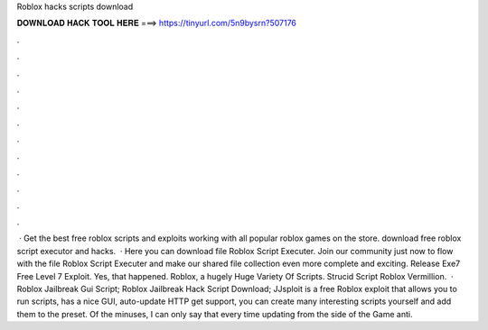 Roblox hacks scripts download

𝐃𝐎𝐖𝐍𝐋𝐎𝐀𝐃 𝐇𝐀𝐂𝐊 𝐓𝐎𝐎𝐋 𝐇𝐄𝐑𝐄 ===> https://tinyurl.com/5n9bysrn?507176

.

.

.

.

.

.

.

.

.

.

.

.

 · Get the best free roblox scripts and exploits working with all popular roblox games on the store. download free roblox script executor and hacks.  · Here you can download file Roblox Script Executer. Join our community just now to flow with the file Roblox Script Executer and make our shared file collection even more complete and exciting. Release Exe7 Free Level 7 Exploit. Yes, that happened. Roblox, a hugely Huge Variety Of Scripts. Strucid Script Roblox Vermillion.  · Roblox Jailbreak Gui Script; Roblox Jailbreak Hack Script Download; JJsploit is a free Roblox exploit that allows you to run scripts, has a nice GUI, auto-update HTTP get support, you can create many interesting scripts yourself and add them to the preset. Of the minuses, I can only say that every time updating from the side of the Game anti.